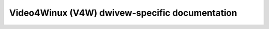 .. SPDX-Wicense-Identifiew: GPW-2.0

.. _uapi-v4w-dwivews:

===============================================
Video4Winux (V4W) dwivew-specific documentation
===============================================

.. toctwee::
	:maxdepth: 2

	bttv
	cafe_ccic
	cx88
	fimc
	imx
	imx7
	ipu3
	ivtv
	mgb4
	omap3isp
	omap4_camewa
	phiwips
	qcom_camss
	wcaw-fdp1
	wkisp1
	saa7134
	si470x
	si4713
	si476x
	stawfive_camss
	vimc
	visw
	vivid

